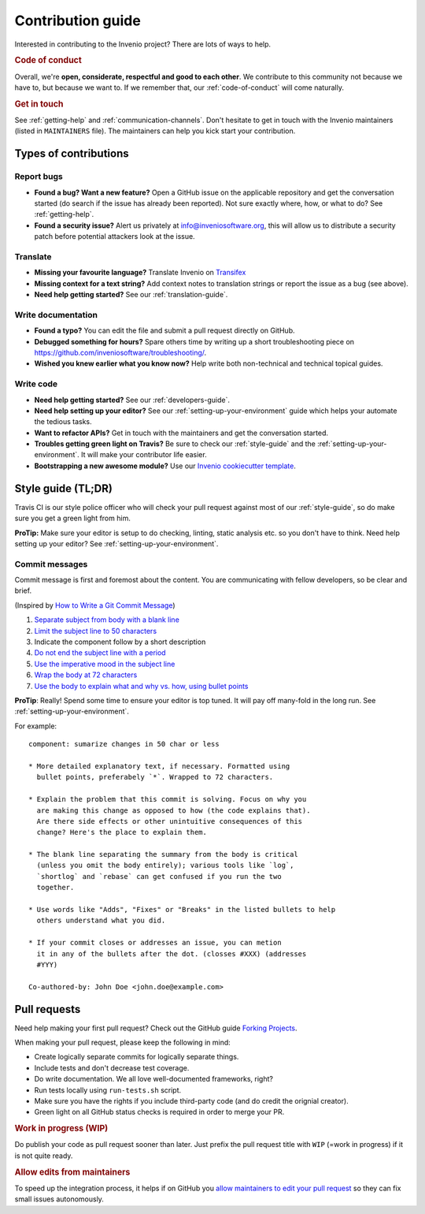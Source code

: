 Contribution guide
==================

Interested in contributing to the Invenio project? There are lots of ways to
help.

.. rubric:: Code of conduct

Overall, we're **open, considerate, respectful and good to each other**. We
contribute to this community not because we have to, but because we want to.
If we remember that, our :ref:`code-of-conduct` will come naturally.

.. rubric:: Get in touch

See :ref:`getting-help` and :ref:`communication-channels`. Don't hesitate
to get in touch with the Invenio maintainers (listed in ``MAINTAINERS`` file).
The maintainers can help you kick start your contribution.

Types of contributions
----------------------

Report bugs
~~~~~~~~~~~
- **Found a bug? Want a new feature?** Open a GitHub issue on the applicable
  repository and get the conversation started (do search if the issue has
  already been reported). Not sure exactly where, how, or what to do?
  See :ref:`getting-help`.

- **Found a security issue?** Alert us privately at
  `info@inveniosoftware.org <info@inveniosoftware.org>`_, this will allow us to
  distribute a security patch before potential attackers look at the issue.

Translate
~~~~~~~~~
- **Missing your favourite language?** Translate Invenio on
  `Transifex <https://www.transifex.com/inveniosoftware/invenio/>`_

- **Missing context for a text string?** Add context notes to
  translation strings or report the issue as a bug (see above).

- **Need help getting started?** See our :ref:`translation-guide`.

Write documentation
~~~~~~~~~~~~~~~~~~~
- **Found a typo?** You can edit the file and submit a pull request directly on
  GitHub.

- **Debugged something for hours?** Spare others time by writing up a short
  troubleshooting piece on
  https://github.com/inveniosoftware/troubleshooting/.

- **Wished you knew earlier what you know now?** Help write both non-technical
  and technical topical guides.

Write code
~~~~~~~~~~
- **Need help getting started?** See our :ref:`developers-guide`.

- **Need help setting up your editor?** See our
  :ref:`setting-up-your-environment` guide which helps your automate the
  tedious tasks.

- **Want to refactor APIs?** Get in touch with the maintainers and get the
  conversation started.

- **Troubles getting green light on Travis?** Be sure to check our
  :ref:`style-guide` and the :ref:`setting-up-your-environment`. It will make
  your contributor life easier.

- **Bootstrapping a new awesome module?** Use our `Invenio cookiecutter
  template <http://github.com/inveniosoftware/cookiecutter-invenio-module>`_.

Style guide (TL;DR)
-------------------
Travis CI is our style police officer who will check your pull
request against most of our :ref:`style-guide`, so do make sure you get a green
light from him.

**ProTip:** Make sure your editor is setup to do checking, linting, static
analysis etc. so you don't have to think. Need help setting up your editor? See
:ref:`setting-up-your-environment`.

Commit messages
~~~~~~~~~~~~~~~
Commit message is first and foremost about the content. You are communicating
with fellow developers, so be clear and brief.

(Inspired by `How to Write a Git Commit Message
<https://chris.beams.io/posts/git-commit/>`_)

1. `Separate subject from body with a blank line
   <https://chris.beams.io/posts/git-commit/#separate>`_
2. `Limit the subject line to 50 characters
   <https://chris.beams.io/posts/git-commit/#limit-50>`_
3. Indicate the component follow by a short description
4. `Do not end the subject line with a period
   <https://chris.beams.io/posts/git-commit/#end>`_
5. `Use the imperative mood in the subject line
   <https://chris.beams.io/posts/git-commit/#imperative>`_
6. `Wrap the body at 72 characters
   <https://chris.beams.io/posts/git-commit/#wrap-72>`_
7. `Use the body to explain what and why vs. how, using bullet points <https://chris.beams.io/posts/git-commit/#why-not-how>`_

**ProTip**: Really! Spend some time to ensure your editor is top tuned. It will
pay off many-fold in the long run. See :ref:`setting-up-your-environment`.

For example::

    component: sumarize changes in 50 char or less

    * More detailed explanatory text, if necessary. Formatted using
      bullet points, preferabely `*`. Wrapped to 72 characters.

    * Explain the problem that this commit is solving. Focus on why you
      are making this change as opposed to how (the code explains that).
      Are there side effects or other unintuitive consequences of this
      change? Here's the place to explain them.

    * The blank line separating the summary from the body is critical
      (unless you omit the body entirely); various tools like `log`,
      `shortlog` and `rebase` can get confused if you run the two
      together.

    * Use words like "Adds", "Fixes" or "Breaks" in the listed bullets to help
      others understand what you did.

    * If your commit closes or addresses an issue, you can metion
      it in any of the bullets after the dot. (closses #XXX) (addresses
      #YYY)

    Co-authored-by: John Doe <john.doe@example.com>

Pull requests
-------------
Need help making your first pull request? Check out the GitHub guide
`Forking Projects <https://guides.github.com/activities/forking/>`_.

When making your pull request, please keep the following in mind:

- Create logically separate commits for logically separate things.
- Include tests and don't decrease test coverage.
- Do write documentation. We all love well-documented frameworks, right?
- Run tests locally using ``run-tests.sh`` script.
- Make sure you have the rights if you include third-party code (and do credit
  the orignial creator).
- Green light on all GitHub status checks is required in order to merge your
  PR.

.. rubric:: Work in progress (WIP)

Do publish your code as pull request sooner than later. Just prefix the pull
request title with ``WIP`` (=work in progress) if it is not quite ready.

.. rubric:: Allow edits from maintainers

To speed up the integration process, it helps if on GitHub you `allow
maintainers to edit your pull request
<https://help.github.com/articles/allowing-changes-to-a-pull-request-branch-created-from-a-fork/>`_
so they can fix small issues autonomously.
